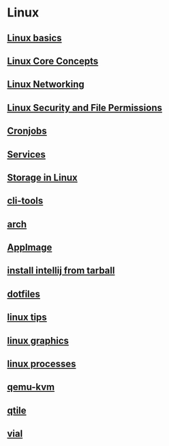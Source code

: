 * Linux

** [[file:Linux basics.org][Linux basics]]
** [[file:Linux Core Concepts.org][Linux Core Concepts]]
** [[file:Linux Networking.org][Linux Networking]]
** [[file:Linux Security and File Permissions.org][Linux Security and File Permissions]]
** [[file:Cronjobs.org][Cronjobs]]
** [[file:services.org][Services]]
** [[file:Storage in Linux.org][Storage in Linux]]
** [[file:cli-tools.org][cli-tools]]
** [[file:arch.org][arch]]
** [[file:AppImage.org][AppImage]]
** [[file:install intellij from tarball.org][install intellij from tarball]]
** [[file:dotfiles.org][dotfiles]]
** [[file:linux tips.org][linux tips]]
** [[file:linux graphics.org][linux graphics]]
** [[file:linux processes.org][linux processes]]
** [[file:qemu-kvm.org][qemu-kvm]]
** [[file:qtile.org][qtile]]
** [[file:vial.org][vial]]
